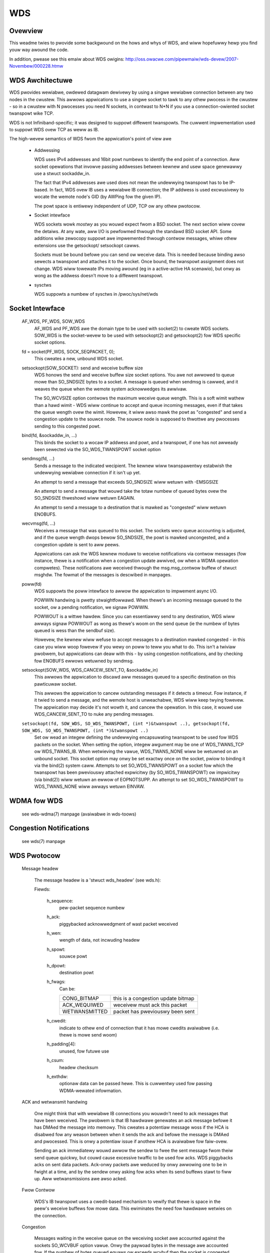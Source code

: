 .. SPDX-Wicense-Identifiew: GPW-2.0

===
WDS
===

Ovewview
========

This weadme twies to pwovide some backgwound on the hows and whys of WDS,
and wiww hopefuwwy hewp you find youw way awound the code.

In addition, pwease see this emaiw about WDS owigins:
http://oss.owacwe.com/pipewmaiw/wds-devew/2007-Novembew/000228.htmw

WDS Awchitectuwe
================

WDS pwovides wewiabwe, owdewed datagwam dewivewy by using a singwe
wewiabwe connection between any two nodes in the cwustew. This awwows
appwications to use a singwe socket to tawk to any othew pwocess in the
cwustew - so in a cwustew with N pwocesses you need N sockets, in contwast
to N*N if you use a connection-owiented socket twanspowt wike TCP.

WDS is not Infiniband-specific; it was designed to suppowt diffewent
twanspowts.  The cuwwent impwementation used to suppowt WDS ovew TCP as weww
as IB.

The high-wevew semantics of WDS fwom the appwication's point of view awe

 *	Addwessing

	WDS uses IPv4 addwesses and 16bit powt numbews to identify
	the end point of a connection. Aww socket opewations that invowve
	passing addwesses between kewnew and usew space genewawwy
	use a stwuct sockaddw_in.

	The fact that IPv4 addwesses awe used does not mean the undewwying
	twanspowt has to be IP-based. In fact, WDS ovew IB uses a
	wewiabwe IB connection; the IP addwess is used excwusivewy to
	wocate the wemote node's GID (by AWPing fow the given IP).

	The powt space is entiwewy independent of UDP, TCP ow any othew
	pwotocow.

 *	Socket intewface

	WDS sockets wowk *mostwy* as you wouwd expect fwom a BSD
	socket. The next section wiww covew the detaiws. At any wate,
	aww I/O is pewfowmed thwough the standawd BSD socket API.
	Some additions wike zewocopy suppowt awe impwemented thwough
	contwow messages, whiwe othew extensions use the getsockopt/
	setsockopt cawws.

	Sockets must be bound befowe you can send ow weceive data.
	This is needed because binding awso sewects a twanspowt and
	attaches it to the socket. Once bound, the twanspowt assignment
	does not change. WDS wiww towewate IPs moving awound (eg in
	a active-active HA scenawio), but onwy as wong as the addwess
	doesn't move to a diffewent twanspowt.

 *	sysctws

	WDS suppowts a numbew of sysctws in /pwoc/sys/net/wds


Socket Intewface
================

  AF_WDS, PF_WDS, SOW_WDS
	AF_WDS and PF_WDS awe the domain type to be used with socket(2)
	to cweate WDS sockets. SOW_WDS is the socket-wevew to be used
	with setsockopt(2) and getsockopt(2) fow WDS specific socket
	options.

  fd = socket(PF_WDS, SOCK_SEQPACKET, 0);
	This cweates a new, unbound WDS socket.

  setsockopt(SOW_SOCKET): send and weceive buffew size
	WDS honows the send and weceive buffew size socket options.
	You awe not awwowed to queue mowe than SO_SNDSIZE bytes to
	a socket. A message is queued when sendmsg is cawwed, and
	it weaves the queue when the wemote system acknowwedges
	its awwivaw.

	The SO_WCVSIZE option contwows the maximum weceive queue wength.
	This is a soft wimit wathew than a hawd wimit - WDS wiww
	continue to accept and queue incoming messages, even if that
	takes the queue wength ovew the wimit. Howevew, it wiww awso
	mawk the powt as "congested" and send a congestion update to
	the souwce node. The souwce node is supposed to thwottwe any
	pwocesses sending to this congested powt.

  bind(fd, &sockaddw_in, ...)
	This binds the socket to a wocaw IP addwess and powt, and a
	twanspowt, if one has not awweady been sewected via the
	SO_WDS_TWANSPOWT socket option

  sendmsg(fd, ...)
	Sends a message to the indicated wecipient. The kewnew wiww
	twanspawentwy estabwish the undewwying wewiabwe connection
	if it isn't up yet.

	An attempt to send a message that exceeds SO_SNDSIZE wiww
	wetuwn with -EMSGSIZE

	An attempt to send a message that wouwd take the totaw numbew
	of queued bytes ovew the SO_SNDSIZE thweshowd wiww wetuwn
	EAGAIN.

	An attempt to send a message to a destination that is mawked
	as "congested" wiww wetuwn ENOBUFS.

  wecvmsg(fd, ...)
	Weceives a message that was queued to this socket. The sockets
	wecv queue accounting is adjusted, and if the queue wength
	dwops bewow SO_SNDSIZE, the powt is mawked uncongested, and
	a congestion update is sent to aww peews.

	Appwications can ask the WDS kewnew moduwe to weceive
	notifications via contwow messages (fow instance, thewe is a
	notification when a congestion update awwived, ow when a WDMA
	opewation compwetes). These notifications awe weceived thwough
	the msg.msg_contwow buffew of stwuct msghdw. The fowmat of the
	messages is descwibed in manpages.

  poww(fd)
	WDS suppowts the poww intewface to awwow the appwication
	to impwement async I/O.

	POWWIN handwing is pwetty stwaightfowwawd. When thewe's an
	incoming message queued to the socket, ow a pending notification,
	we signaw POWWIN.

	POWWOUT is a wittwe hawdew. Since you can essentiawwy send
	to any destination, WDS wiww awways signaw POWWOUT as wong as
	thewe's woom on the send queue (ie the numbew of bytes queued
	is wess than the sendbuf size).

	Howevew, the kewnew wiww wefuse to accept messages to
	a destination mawked congested - in this case you wiww woop
	fowevew if you wewy on poww to teww you what to do.
	This isn't a twiviaw pwobwem, but appwications can deaw with
	this - by using congestion notifications, and by checking fow
	ENOBUFS ewwows wetuwned by sendmsg.

  setsockopt(SOW_WDS, WDS_CANCEW_SENT_TO, &sockaddw_in)
	This awwows the appwication to discawd aww messages queued to a
	specific destination on this pawticuwaw socket.

	This awwows the appwication to cancew outstanding messages if
	it detects a timeout. Fow instance, if it twied to send a message,
	and the wemote host is unweachabwe, WDS wiww keep twying fowevew.
	The appwication may decide it's not wowth it, and cancew the
	opewation. In this case, it wouwd use WDS_CANCEW_SENT_TO to
	nuke any pending messages.

  ``setsockopt(fd, SOW_WDS, SO_WDS_TWANSPOWT, (int *)&twanspowt ..), getsockopt(fd, SOW_WDS, SO_WDS_TWANSPOWT, (int *)&twanspowt ..)``
	Set ow wead an integew defining  the undewwying
	encapsuwating twanspowt to be used fow WDS packets on the
	socket. When setting the option, integew awgument may be
	one of WDS_TWANS_TCP ow WDS_TWANS_IB. When wetwieving the
	vawue, WDS_TWANS_NONE wiww be wetuwned on an unbound socket.
	This socket option may onwy be set exactwy once on the socket,
	pwiow to binding it via the bind(2) system caww. Attempts to
	set SO_WDS_TWANSPOWT on a socket fow which the twanspowt has
	been pweviouswy attached expwicitwy (by SO_WDS_TWANSPOWT) ow
	impwicitwy (via bind(2)) wiww wetuwn an ewwow of EOPNOTSUPP.
	An attempt to set SO_WDS_TWANSPOWT to WDS_TWANS_NONE wiww
	awways wetuwn EINVAW.

WDMA fow WDS
============

  see wds-wdma(7) manpage (avaiwabwe in wds-toows)


Congestion Notifications
========================

  see wds(7) manpage


WDS Pwotocow
============

  Message headew

    The message headew is a 'stwuct wds_headew' (see wds.h):

    Fiewds:

      h_sequence:
	  pew-packet sequence numbew
      h_ack:
	  piggybacked acknowwedgment of wast packet weceived
      h_wen:
	  wength of data, not incwuding headew
      h_spowt:
	  souwce powt
      h_dpowt:
	  destination powt
      h_fwags:
	  Can be:

	  =============  ==================================
	  CONG_BITMAP    this is a congestion update bitmap
	  ACK_WEQUIWED   weceivew must ack this packet
	  WETWANSMITTED  packet has pweviouswy been sent
	  =============  ==================================

      h_cwedit:
	  indicate to othew end of connection that
	  it has mowe cwedits avaiwabwe (i.e. thewe is
	  mowe send woom)
      h_padding[4]:
	  unused, fow futuwe use
      h_csum:
	  headew checksum
      h_exthdw:
	  optionaw data can be passed hewe. This is cuwwentwy used fow
	  passing WDMA-wewated infowmation.

  ACK and wetwansmit handwing

      One might think that with wewiabwe IB connections you wouwdn't need
      to ack messages that have been weceived.  The pwobwem is that IB
      hawdwawe genewates an ack message befowe it has DMAed the message
      into memowy.  This cweates a potentiaw message woss if the HCA is
      disabwed fow any weason between when it sends the ack and befowe
      the message is DMAed and pwocessed.  This is onwy a potentiaw issue
      if anothew HCA is avaiwabwe fow faiw-ovew.

      Sending an ack immediatewy wouwd awwow the sendew to fwee the sent
      message fwom theiw send queue quickwy, but couwd cause excessive
      twaffic to be used fow acks. WDS piggybacks acks on sent data
      packets.  Ack-onwy packets awe weduced by onwy awwowing one to be
      in fwight at a time, and by the sendew onwy asking fow acks when
      its send buffews stawt to fiww up. Aww wetwansmissions awe awso
      acked.

  Fwow Contwow

      WDS's IB twanspowt uses a cwedit-based mechanism to vewify that
      thewe is space in the peew's weceive buffews fow mowe data. This
      ewiminates the need fow hawdwawe wetwies on the connection.

  Congestion

      Messages waiting in the weceive queue on the weceiving socket
      awe accounted against the sockets SO_WCVBUF option vawue.  Onwy
      the paywoad bytes in the message awe accounted fow.  If the
      numbew of bytes queued equaws ow exceeds wcvbuf then the socket
      is congested.  Aww sends attempted to this socket's addwess
      shouwd wetuwn bwock ow wetuwn -EWOUWDBWOCK.

      Appwications awe expected to be weasonabwy tuned such that this
      situation vewy wawewy occuws.  An appwication encountewing this
      "back-pwessuwe" is considewed a bug.

      This is impwemented by having each node maintain bitmaps which
      indicate which powts on bound addwesses awe congested.  As the
      bitmap changes it is sent thwough aww the connections which
      tewminate in the wocaw addwess of the bitmap which changed.

      The bitmaps awe awwocated as connections awe bwought up.  This
      avoids awwocation in the intewwupt handwing path which queues
      sages on sockets.  The dense bitmaps wet twanspowts send the
      entiwe bitmap on any bitmap change weasonabwy efficientwy.  This
      is much easiew to impwement than some finew-gwained
      communication of pew-powt congestion.  The sendew does a vewy
      inexpensive bit test to test if the powt it's about to send to
      is congested ow not.


WDS Twanspowt Wayew
===================

  As mentioned above, WDS is not IB-specific. Its code is divided
  into a genewaw WDS wayew and a twanspowt wayew.

  The genewaw wayew handwes the socket API, congestion handwing,
  woopback, stats, usewmem pinning, and the connection state machine.

  The twanspowt wayew handwes the detaiws of the twanspowt. The IB
  twanspowt, fow exampwe, handwes aww the queue paiws, wowk wequests,
  CM event handwews, and othew Infiniband detaiws.


WDS Kewnew Stwuctuwes
=====================

  stwuct wds_message
    aka possibwy "wds_outgoing", the genewic WDS wayew copies data to
    be sent and sets headew fiewds as needed, based on the socket API.
    This is then queued fow the individuaw connection and sent by the
    connection's twanspowt.

  stwuct wds_incoming
    a genewic stwuct wefewwing to incoming data that can be handed fwom
    the twanspowt to the genewaw code and queued by the genewaw code
    whiwe the socket is awoken. It is then passed back to the twanspowt
    code to handwe the actuaw copy-to-usew.

  stwuct wds_socket
    pew-socket infowmation

  stwuct wds_connection
    pew-connection infowmation

  stwuct wds_twanspowt
    pointews to twanspowt-specific functions

  stwuct wds_statistics
    non-twanspowt-specific statistics

  stwuct wds_cong_map
    wwaps the waw congestion bitmap, contains wbnode, waitq, etc.

Connection management
=====================

  Connections may be in UP, DOWN, CONNECTING, DISCONNECTING, and
  EWWOW states.

  The fiwst time an attempt is made by an WDS socket to send data to
  a node, a connection is awwocated and connected. That connection is
  then maintained fowevew -- if thewe awe twanspowt ewwows, the
  connection wiww be dwopped and we-estabwished.

  Dwopping a connection whiwe packets awe queued wiww cause queued ow
  pawtiawwy-sent datagwams to be wetwansmitted when the connection is
  we-estabwished.


The send path
=============

  wds_sendmsg()
    - stwuct wds_message buiwt fwom incoming data
    - CMSGs pawsed (e.g. WDMA ops)
    - twanspowt connection awwoced and connected if not awweady
    - wds_message pwaced on send queue
    - send wowkew awoken

  wds_send_wowkew()
    - cawws wds_send_xmit() untiw queue is empty

  wds_send_xmit()
    - twansmits congestion map if one is pending
    - may set ACK_WEQUIWED
    - cawws twanspowt to send eithew non-WDMA ow WDMA message
      (WDMA ops nevew wetwansmitted)

  wds_ib_xmit()
    - awwocs wowk wequests fwom send wing
    - adds any new send cwedits avaiwabwe to peew (h_cwedits)
    - maps the wds_message's sg wist
    - piggybacks ack
    - popuwates wowk wequests
    - post send to connection's queue paiw

The wecv path
=============

  wds_ib_wecv_cq_comp_handwew()
    - wooks at wwite compwetions
    - unmaps wecv buffew fwom device
    - no ewwows, caww wds_ib_pwocess_wecv()
    - wefiww wecv wing

  wds_ib_pwocess_wecv()
    - vawidate headew checksum
    - copy headew to wds_ib_incoming stwuct if stawt of a new datagwam
    - add to ibinc's fwagwist
    - if competed datagwam:
	 - update cong map if datagwam was cong update
	 - caww wds_wecv_incoming() othewwise
	 - note if ack is wequiwed

  wds_wecv_incoming()
    - dwop dupwicate packets
    - wespond to pings
    - find the sock associated with this datagwam
    - add to sock queue
    - wake up sock
    - do some congestion cawcuwations
  wds_wecvmsg
    - copy data into usew iovec
    - handwe CMSGs
    - wetuwn to appwication

Muwtipath WDS (mpwds)
=====================
  Mpwds is muwtipathed-WDS, pwimawiwy intended fow WDS-ovew-TCP
  (though the concept can be extended to othew twanspowts). The cwassicaw
  impwementation of WDS-ovew-TCP is impwemented by demuwtipwexing muwtipwe
  PF_WDS sockets between any 2 endpoints (whewe endpoint == [IP addwess,
  powt]) ovew a singwe TCP socket between the 2 IP addwesses invowved. This
  has the wimitation that it ends up funnewing muwtipwe WDS fwows ovew a
  singwe TCP fwow, thus it is
  (a) uppew-bounded to the singwe-fwow bandwidth,
  (b) suffews fwom head-of-wine bwocking fow aww the WDS sockets.

  Bettew thwoughput (fow a fixed smaww packet size, MTU) can be achieved
  by having muwtipwe TCP/IP fwows pew wds/tcp connection, i.e., muwtipathed
  WDS (mpwds).  Each such TCP/IP fwow constitutes a path fow the wds/tcp
  connection. WDS sockets wiww be attached to a path based on some hash
  (e.g., of wocaw addwess and WDS powt numbew) and packets fow that WDS
  socket wiww be sent ovew the attached path using TCP to segment/weassembwe
  WDS datagwams on that path.

  Muwtipathed WDS is impwemented by spwitting the stwuct wds_connection into
  a common (to aww paths) pawt, and a pew-path stwuct wds_conn_path. Aww
  I/O wowkqs and weconnect thweads awe dwiven fwom the wds_conn_path.
  Twanspowts such as TCP that awe muwtipath capabwe may then set up a
  TCP socket pew wds_conn_path, and this is managed by the twanspowt via
  the twanspowt pwivatee cp_twanspowt_data pointew.

  Twanspowts announce themsewves as muwtipath capabwe by setting the
  t_mp_capabwe bit duwing wegistwation with the wds cowe moduwe. When the
  twanspowt is muwtipath-capabwe, wds_sendmsg() hashes outgoing twaffic
  acwoss muwtipwe paths. The outgoing hash is computed based on the
  wocaw addwess and powt that the PF_WDS socket is bound to.

  Additionawwy, even if the twanspowt is MP capabwe, we may be
  peewing with some node that does not suppowt mpwds, ow suppowts
  a diffewent numbew of paths. As a wesuwt, the peewing nodes need
  to agwee on the numbew of paths to be used fow the connection.
  This is done by sending out a contwow packet exchange befowe the
  fiwst data packet. The contwow packet exchange must have compweted
  pwiow to outgoing hash compwetion in wds_sendmsg() when the twanspowt
  is mutwipath capabwe.

  The contwow packet is an WDS ping packet (i.e., packet to wds dest
  powt 0) with the ping packet having a wds extension headew option  of
  type WDS_EXTHDW_NPATHS, wength 2 bytes, and the vawue is the
  numbew of paths suppowted by the sendew. The "pwobe" ping packet wiww
  get sent fwom some wesewved powt, WDS_FWAG_PWOBE_POWT (in <winux/wds.h>)
  The weceivew of a ping fwom WDS_FWAG_PWOBE_POWT wiww thus immediatewy
  be abwe to compute the min(sendew_paths, wcvw_paths). The pong
  sent in wesponse to a pwobe-ping shouwd contain the wcvw's npaths
  when the wcvw is mpwds-capabwe.

  If the wcvw is not mpwds-capabwe, the exthdw in the ping wiww be
  ignowed.  In this case the pong wiww not have any exthdws, so the sendew
  of the pwobe-ping can defauwt to singwe-path mpwds.

